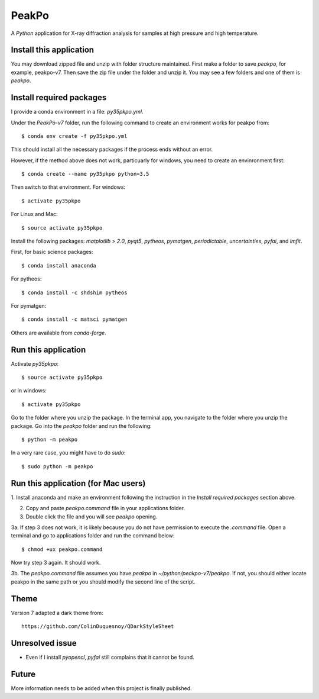 PeakPo
======

A `Python` application for X-ray diffraction analysis for samples at high
pressure and high temperature.

Install this application
------------------------

You may download zipped file and unzip with folder structure maintained.
First make a folder to save `peakpo`, for example, peakpo-v7.  Then save
the zip file under the folder and unzip it.  You may see a few folders and
one of them is `peakpo`.


Install required packages
-------------------------

I provide a conda environment in a file: `py35pkpo.yml`.

Under the `PeakPo-v7` folder, run the following command to create an
environment works for peakpo from::

  $ conda env create -f py35pkpo.yml

This should install all the necessary packages if the process ends without
an error.

However, if the method above does not work, particuarly for windows,
you need to create an envinronment first::

  $ conda create --name py35pkpo python=3.5

Then switch to that environment.  For windows::

  $ activate py35pkpo

For Linux and Mac::

  $ source activate py35pkpo

Install the following packages: `matplotlib > 2.0`, `pyqt5`, `pytheos`,
`pymatgen`, `periodictable`, `uncertainties`, `pyfai`,  and `lmfit`.

First, for basic science packages::

  $ conda install anaconda

For pytheos::

  $ conda install -c shdshim pytheos

For pymatgen::

  $ conda install -c matsci pymatgen

Others are available from `conda-forge`.


Run this application
--------------------

Activate `py35pkpo`::

  $ source activate py35pkpo

or in windows::

  $ activate py35pkpo

Go to the folder where you unzip the package.  In the terminal app, you
navigate to the folder where you unzip the package.  Go into the `peakpo`
folder and run the following::

  $ python -m peakpo

In a very rare case, you might have to do `sudo`::

  $ sudo python -m peakpo


Run this application (for Mac users)
------------------------------------

1. Install anaconda and make an environment following the instruction in the
`Install required packages` section above.

2. Copy and paste `peakpo.command` file in your applications folder.

3. Double click the file and you will see `peakpo` opening.

3a. If step 3 does not work, it is likely because you do not have permission
to execute the `.command` file.  Open a terminal and go to applications folder
and run the command below::

  $ chmod +ux peakpo.command

Now try step 3 again.  It should work.

3b. The `peakpo.command` file assumes you have `peakpo` in
`~/python/peakpo-v7/peakpo`.  If not, you should either locate peakpo in the
same path or you should modify the second line of the script.


Theme
-----

Version 7 adapted a dark theme from::

  https://github.com/ColinDuquesnoy/QDarkStyleSheet


Unresolved issue
----------------

- Even if I install `pyopencl`, `pyfai` still complains that it cannot be found.

Future
------

More information needs to be added when this project is finally published.
